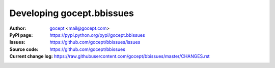 ==========================
Developing gocept.bbissues
==========================

:Author:
    `gocept <http://gocept.com/>`_ <mail@gocept.com>

:PyPI page:
    https://pypi.python.org/pypi/gocept.bbissues

:Issues:
    https://github.com/gocept/bbissues/issues

:Source code:
    https://github.com/gocept/bbissues

:Current change log:
    https://raw.githubusercontent.com/gocept/bbissues/master/CHANGES.rst

